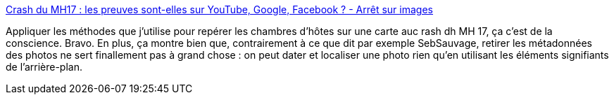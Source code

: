 :jbake-type: post
:jbake-status: published
:jbake-title: Crash du MH17 : les preuves sont-elles sur YouTube, Google, Facebook ? - Arrêt sur images
:jbake-tags: journalisme,data,web,open-source,_mois_nov.,_année_2014
:jbake-date: 2014-11-21
:jbake-depth: ../
:jbake-uri: shaarli/1416563511000.adoc
:jbake-source: https://nicolas-delsaux.hd.free.fr/Shaarli?searchterm=http%3A%2F%2Fwww.arretsurimages.net%2Fchroniques%2F2014-11-20%2FCrash-du-MH17-les-preuves-sont-elles-sur-YouTube-Google-Facebook-id7244&searchtags=journalisme+data+web+open-source+_mois_nov.+_ann%C3%A9e_2014
:jbake-style: shaarli

http://www.arretsurimages.net/chroniques/2014-11-20/Crash-du-MH17-les-preuves-sont-elles-sur-YouTube-Google-Facebook-id7244[Crash du MH17 : les preuves sont-elles sur YouTube, Google, Facebook ? - Arrêt sur images]

Appliquer les méthodes que j'utilise pour repérer les chambres d'hôtes sur une carte auc rash dh MH 17, ça c'est de la conscience. Bravo. En plus, ça montre bien que, contrairement à ce que dit par exemple SebSauvage, retirer les métadonnées des photos ne sert finallement pas à grand chose : on peut dater et localiser une photo rien qu'en utilisant les éléments signifiants de l'arrière-plan.
